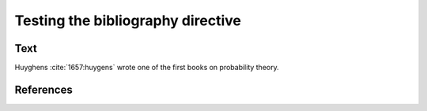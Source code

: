 Testing the bibliography directive
==================================

Text
----

Huyghens :cite:`1657:huygens` wrote one of the first books on
probability theory.

References
----------

.. bibliography:: test.bib unknown.bib

.. bibliography:: unknown2.bib
